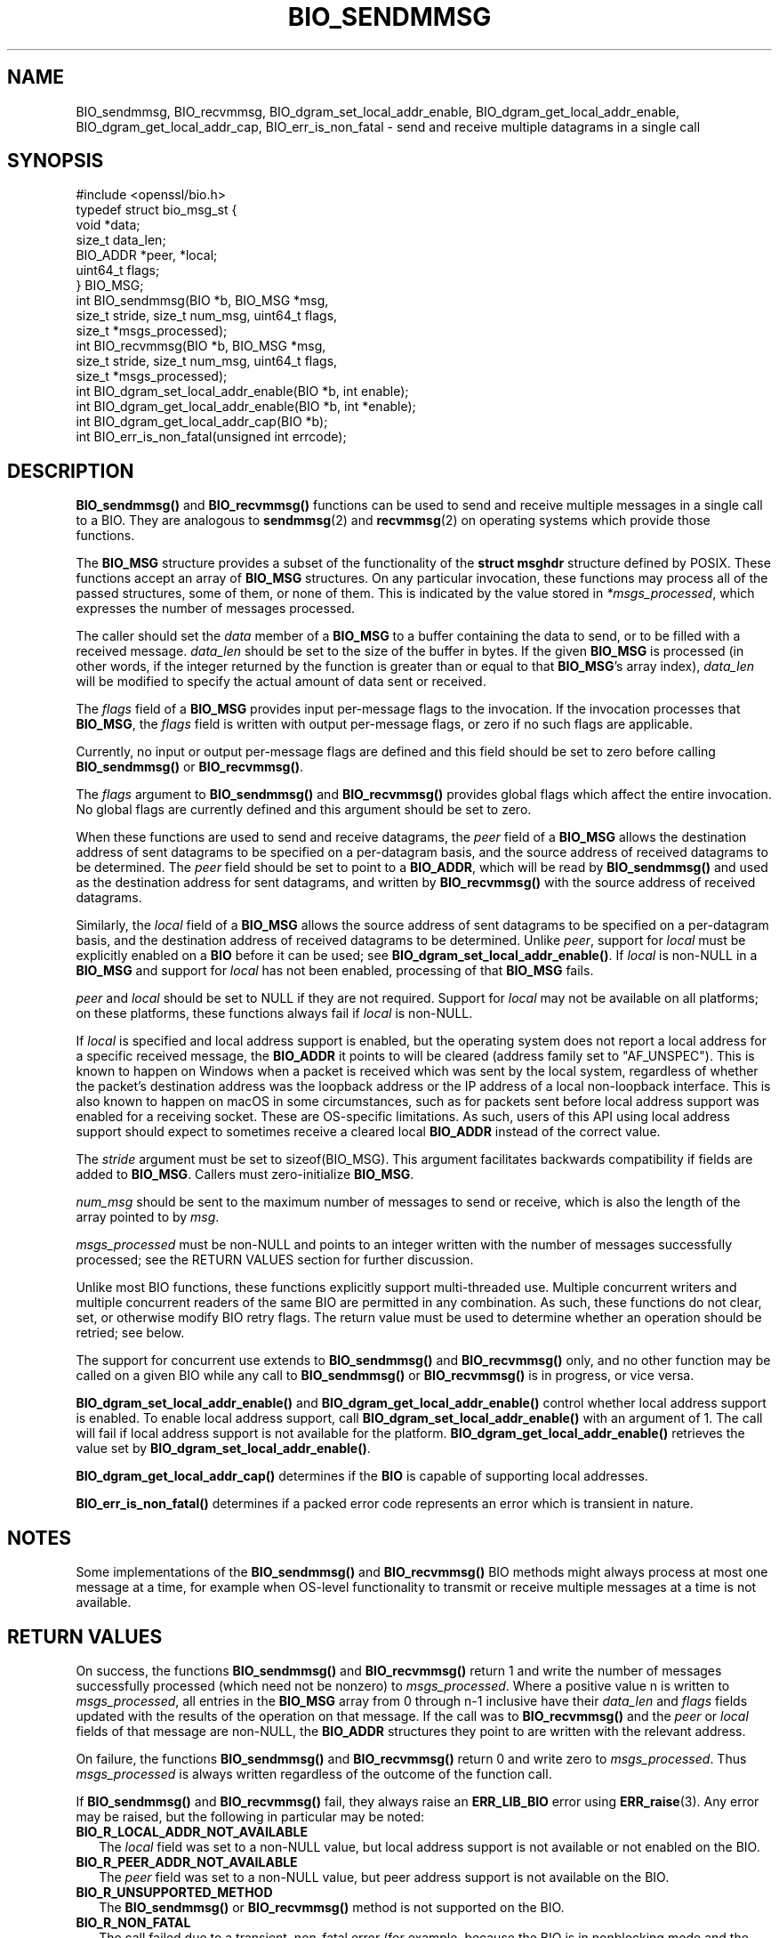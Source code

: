 .\" -*- mode: troff; coding: utf-8 -*-
.\" Automatically generated by Pod::Man 5.0102 (Pod::Simple 3.45)
.\"
.\" Standard preamble:
.\" ========================================================================
.de Sp \" Vertical space (when we can't use .PP)
.if t .sp .5v
.if n .sp
..
.de Vb \" Begin verbatim text
.ft CW
.nf
.ne \\$1
..
.de Ve \" End verbatim text
.ft R
.fi
..
.\" \*(C` and \*(C' are quotes in nroff, nothing in troff, for use with C<>.
.ie n \{\
.    ds C` ""
.    ds C' ""
'br\}
.el\{\
.    ds C`
.    ds C'
'br\}
.\"
.\" Escape single quotes in literal strings from groff's Unicode transform.
.ie \n(.g .ds Aq \(aq
.el       .ds Aq '
.\"
.\" If the F register is >0, we'll generate index entries on stderr for
.\" titles (.TH), headers (.SH), subsections (.SS), items (.Ip), and index
.\" entries marked with X<> in POD.  Of course, you'll have to process the
.\" output yourself in some meaningful fashion.
.\"
.\" Avoid warning from groff about undefined register 'F'.
.de IX
..
.nr rF 0
.if \n(.g .if rF .nr rF 1
.if (\n(rF:(\n(.g==0)) \{\
.    if \nF \{\
.        de IX
.        tm Index:\\$1\t\\n%\t"\\$2"
..
.        if !\nF==2 \{\
.            nr % 0
.            nr F 2
.        \}
.    \}
.\}
.rr rF
.\" ========================================================================
.\"
.IX Title "BIO_SENDMMSG 3ossl"
.TH BIO_SENDMMSG 3ossl 2025-09-16 3.5.3 OpenSSL
.\" For nroff, turn off justification.  Always turn off hyphenation; it makes
.\" way too many mistakes in technical documents.
.if n .ad l
.nh
.SH NAME
BIO_sendmmsg, BIO_recvmmsg, BIO_dgram_set_local_addr_enable,
BIO_dgram_get_local_addr_enable, BIO_dgram_get_local_addr_cap,
BIO_err_is_non_fatal \- send and receive multiple datagrams in a single call
.SH SYNOPSIS
.IX Header "SYNOPSIS"
.Vb 1
\& #include <openssl/bio.h>
\&
\& typedef struct bio_msg_st {
\&     void *data;
\&     size_t data_len;
\&     BIO_ADDR *peer, *local;
\&     uint64_t flags;
\& } BIO_MSG;
\&
\& int BIO_sendmmsg(BIO *b, BIO_MSG *msg,
\&                  size_t stride, size_t num_msg, uint64_t flags,
\&                  size_t *msgs_processed);
\& int BIO_recvmmsg(BIO *b, BIO_MSG *msg,
\&                  size_t stride, size_t num_msg, uint64_t flags,
\&                  size_t *msgs_processed);
\&
\& int BIO_dgram_set_local_addr_enable(BIO *b, int enable);
\& int BIO_dgram_get_local_addr_enable(BIO *b, int *enable);
\& int BIO_dgram_get_local_addr_cap(BIO *b);
\& int BIO_err_is_non_fatal(unsigned int errcode);
.Ve
.SH DESCRIPTION
.IX Header "DESCRIPTION"
\&\fBBIO_sendmmsg()\fR and \fBBIO_recvmmsg()\fR functions can be used to send and receive
multiple messages in a single call to a BIO. They are analogous to \fBsendmmsg\fR\|(2)
and \fBrecvmmsg\fR\|(2) on operating systems which provide those functions.
.PP
The \fBBIO_MSG\fR structure provides a subset of the functionality of the \fBstruct
msghdr\fR structure defined by POSIX. These functions accept an array of
\&\fBBIO_MSG\fR structures. On any particular invocation, these functions may process
all of the passed structures, some of them, or none of them. This is indicated
by the value stored in \fI*msgs_processed\fR, which expresses the number of
messages processed.
.PP
The caller should set the \fIdata\fR member of a \fBBIO_MSG\fR to a buffer containing
the data to send, or to be filled with a received message. \fIdata_len\fR should be
set to the size of the buffer in bytes. If the given \fBBIO_MSG\fR is processed (in
other words, if the integer returned by the function is greater than or equal to
that \fBBIO_MSG\fR's array index), \fIdata_len\fR will be modified to specify the
actual amount of data sent or received.
.PP
The \fIflags\fR field of a \fBBIO_MSG\fR provides input per-message flags to the
invocation. If the invocation processes that \fBBIO_MSG\fR, the \fIflags\fR field is
written with output per-message flags, or zero if no such flags are applicable.
.PP
Currently, no input or output per-message flags are defined and this field
should be set to zero before calling \fBBIO_sendmmsg()\fR or \fBBIO_recvmmsg()\fR.
.PP
The \fIflags\fR argument to \fBBIO_sendmmsg()\fR and \fBBIO_recvmmsg()\fR provides global
flags which affect the entire invocation. No global flags are currently
defined and this argument should be set to zero.
.PP
When these functions are used to send and receive datagrams, the \fIpeer\fR field
of a \fBBIO_MSG\fR allows the destination address of sent datagrams to be specified
on a per-datagram basis, and the source address of received datagrams to be
determined. The \fIpeer\fR field should be set to point to a \fBBIO_ADDR\fR, which
will be read by \fBBIO_sendmmsg()\fR and used as the destination address for sent
datagrams, and written by \fBBIO_recvmmsg()\fR with the source address of received
datagrams.
.PP
Similarly, the \fIlocal\fR field of a \fBBIO_MSG\fR allows the source address of sent
datagrams to be specified on a per-datagram basis, and the destination address
of received datagrams to be determined. Unlike \fIpeer\fR, support for \fIlocal\fR
must be explicitly enabled on a \fBBIO\fR before it can be used; see
\&\fBBIO_dgram_set_local_addr_enable()\fR. If \fIlocal\fR is non-NULL in a \fBBIO_MSG\fR and
support for \fIlocal\fR has not been enabled, processing of that \fBBIO_MSG\fR fails.
.PP
\&\fIpeer\fR and \fIlocal\fR should be set to NULL if they are not required. Support for
\&\fIlocal\fR may not be available on all platforms; on these platforms, these
functions always fail if \fIlocal\fR is non-NULL.
.PP
If \fIlocal\fR is specified and local address support is enabled, but the operating
system does not report a local address for a specific received message, the
\&\fBBIO_ADDR\fR it points to will be cleared (address family set to \f(CW\*(C`AF_UNSPEC\*(C'\fR).
This is known to happen on Windows when a packet is received which was sent by
the local system, regardless of whether the packet's destination address was the
loopback address or the IP address of a local non-loopback interface. This is
also known to happen on macOS in some circumstances, such as for packets sent
before local address support was enabled for a receiving socket. These are
OS-specific limitations. As such, users of this API using local address support
should expect to sometimes receive a cleared local \fBBIO_ADDR\fR instead of the
correct value.
.PP
The \fIstride\fR argument must be set to \f(CWsizeof(BIO_MSG)\fR. This argument
facilitates backwards compatibility if fields are added to \fBBIO_MSG\fR. Callers
must zero-initialize \fBBIO_MSG\fR.
.PP
\&\fInum_msg\fR should be sent to the maximum number of messages to send or receive,
which is also the length of the array pointed to by \fImsg\fR.
.PP
\&\fImsgs_processed\fR must be non-NULL and points to an integer written with the
number of messages successfully processed; see the RETURN VALUES section for
further discussion.
.PP
Unlike most BIO functions, these functions explicitly support multi-threaded
use. Multiple concurrent writers and multiple concurrent readers of the same BIO
are permitted in any combination. As such, these functions do not clear, set, or
otherwise modify BIO retry flags. The return value must be used to determine
whether an operation should be retried; see below.
.PP
The support for concurrent use extends to \fBBIO_sendmmsg()\fR and \fBBIO_recvmmsg()\fR
only, and no other function may be called on a given BIO while any call to
\&\fBBIO_sendmmsg()\fR or \fBBIO_recvmmsg()\fR is in progress, or vice versa.
.PP
\&\fBBIO_dgram_set_local_addr_enable()\fR and \fBBIO_dgram_get_local_addr_enable()\fR control
whether local address support is enabled. To enable local address support, call
\&\fBBIO_dgram_set_local_addr_enable()\fR with an argument of 1. The call will fail if
local address support is not available for the platform.
\&\fBBIO_dgram_get_local_addr_enable()\fR retrieves the value set by
\&\fBBIO_dgram_set_local_addr_enable()\fR.
.PP
\&\fBBIO_dgram_get_local_addr_cap()\fR determines if the \fBBIO\fR is capable of supporting
local addresses.
.PP
\&\fBBIO_err_is_non_fatal()\fR determines if a packed error code represents an error
which is transient in nature.
.SH NOTES
.IX Header "NOTES"
Some implementations of the \fBBIO_sendmmsg()\fR and \fBBIO_recvmmsg()\fR BIO methods might
always process at most one message at a time, for example when OS-level
functionality to transmit or receive multiple messages at a time is not
available.
.SH "RETURN VALUES"
.IX Header "RETURN VALUES"
On success, the functions \fBBIO_sendmmsg()\fR and \fBBIO_recvmmsg()\fR return 1 and write
the number of messages successfully processed (which need not be nonzero) to
\&\fImsgs_processed\fR. Where a positive value n is written to \fImsgs_processed\fR, all
entries in the \fBBIO_MSG\fR array from 0 through n\-1 inclusive have their
\&\fIdata_len\fR and \fIflags\fR fields updated with the results of the operation on
that message. If the call was to \fBBIO_recvmmsg()\fR and the \fIpeer\fR or \fIlocal\fR
fields of that message are non-NULL, the \fBBIO_ADDR\fR structures they point to
are written with the relevant address.
.PP
On failure, the functions \fBBIO_sendmmsg()\fR and \fBBIO_recvmmsg()\fR return 0 and write
zero to \fImsgs_processed\fR. Thus \fImsgs_processed\fR is always written regardless
of the outcome of the function call.
.PP
If \fBBIO_sendmmsg()\fR and \fBBIO_recvmmsg()\fR fail, they always raise an \fBERR_LIB_BIO\fR
error using \fBERR_raise\fR\|(3). Any error may be raised, but the following in
particular may be noted:
.IP \fBBIO_R_LOCAL_ADDR_NOT_AVAILABLE\fR 2
.IX Item "BIO_R_LOCAL_ADDR_NOT_AVAILABLE"
The \fIlocal\fR field was set to a non-NULL value, but local address support is not
available or not enabled on the BIO.
.IP \fBBIO_R_PEER_ADDR_NOT_AVAILABLE\fR 2
.IX Item "BIO_R_PEER_ADDR_NOT_AVAILABLE"
The \fIpeer\fR field was set to a non-NULL value, but peer address support is not
available on the BIO.
.IP \fBBIO_R_UNSUPPORTED_METHOD\fR 2
.IX Item "BIO_R_UNSUPPORTED_METHOD"
The \fBBIO_sendmmsg()\fR or \fBBIO_recvmmsg()\fR method is not supported on the BIO.
.IP \fBBIO_R_NON_FATAL\fR 2
.IX Item "BIO_R_NON_FATAL"
The call failed due to a transient, non-fatal error (for example, because the
BIO is in nonblocking mode and the call would otherwise have blocked).
.Sp
Implementations of this interface which do not make system calls and thereby
pass through system error codes using \fBERR_LIB_SYS\fR (for example, memory-based
implementations) should issue this reason code to indicate a transient failure.
However, users of this interface should not test for this reason code directly,
as there are multiple possible packed error codes representing a transient
failure; use \fBBIO_err_is_non_fatal()\fR instead (discussed below).
.IP "Socket errors" 2
.IX Item "Socket errors"
OS-level socket errors are reported using an error with library code
\&\fBERR_LIB_SYS\fR; for a packed error code \fBerrcode\fR where
\&\f(CW\*(C`ERR_SYSTEM_ERROR(errcode) == 1\*(C'\fR, the OS-level socket error code can be
retrieved using \f(CWERR_GET_REASON(errcode)\fR. The packed error code can be
retrieved by calling \fBERR_peek_last_error\fR\|(3) after the call to \fBBIO_sendmmsg()\fR
or \fBBIO_recvmmsg()\fR returns 0.
.IP "Non-fatal errors" 2
.IX Item "Non-fatal errors"
Whether an error is transient can be determined by passing the packed error code
to \fBBIO_err_is_non_fatal()\fR. Callers should do this instead of testing the reason
code directly, as there are many possible error codes which can indicate a
transient error, many of which are system specific.
.PP
Third parties implementing custom BIOs supporting the \fBBIO_sendmmsg()\fR or
\&\fBBIO_recvmmsg()\fR methods should note that it is a required part of the API
contract that an error is always raised when either of these functions return 0.
.PP
\&\fBBIO_dgram_set_local_addr_enable()\fR returns 1 if local address support was
successfully enabled or disabled and 0 otherwise.
.PP
\&\fBBIO_dgram_get_local_addr_enable()\fR returns 1 if the local address support enable
flag was successfully retrieved.
.PP
\&\fBBIO_dgram_get_local_addr_cap()\fR returns 1 if the \fBBIO\fR can support local
addresses.
.PP
\&\fBBIO_err_is_non_fatal()\fR returns 1 if the passed packed error code represents an
error which is transient in nature.
.SH HISTORY
.IX Header "HISTORY"
These functions were added in OpenSSL 3.2.
.SH COPYRIGHT
.IX Header "COPYRIGHT"
Copyright 2000\-2023 The OpenSSL Project Authors. All Rights Reserved.
.PP
Licensed under the Apache License 2.0 (the "License").  You may not use
this file except in compliance with the License.  You can obtain a copy
in the file LICENSE in the source distribution or at
<https://www.openssl.org/source/license.html>.
